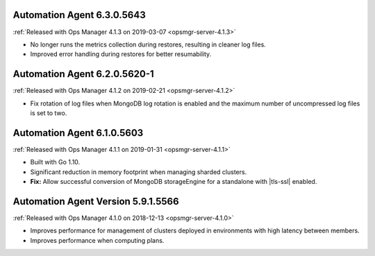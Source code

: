 .. _automation-6.3.0.5643:

Automation Agent 6.3.0.5643
---------------------------

:ref:`Released with Ops Manager 4.1.3 on 2019-03-07 <opsmgr-server-4.1.3>`

- No longer runs the metrics collection during restores, resulting
  in cleaner log files.
- Improved error handling during restores for better resumability.

.. _automation-6.2.0.5620-1:

Automation Agent 6.2.0.5620-1
-----------------------------

:ref:`Released with Ops Manager 4.1.2 on 2019-02-21 <opsmgr-server-4.1.2>`

- Fix rotation of log files when MongoDB log rotation is enabled and
  the maximum number of uncompressed log files is set to two.

.. _automation-6.1.0.5603:

Automation Agent 6.1.0.5603
---------------------------

:ref:`Released with Ops Manager 4.1.1 on 2019-01-31 <opsmgr-server-4.1.1>`

- Built with Go 1.10.
- Significant reduction in memory footprint when managing 
  sharded clusters.
- **Fix:** Allow successful conversion of MongoDB storageEngine for 
  a standalone with |tls-ssl| enabled.

.. _automation-5.9.1.5566:

Automation Agent Version 5.9.1.5566
-----------------------------------

:ref:`Released with Ops Manager 4.1.0 on 2018-12-13 <opsmgr-server-4.1.0>`

- Improves performance for management of clusters deployed in
  environments with high latency between members.
- Improves performance when computing plans.

